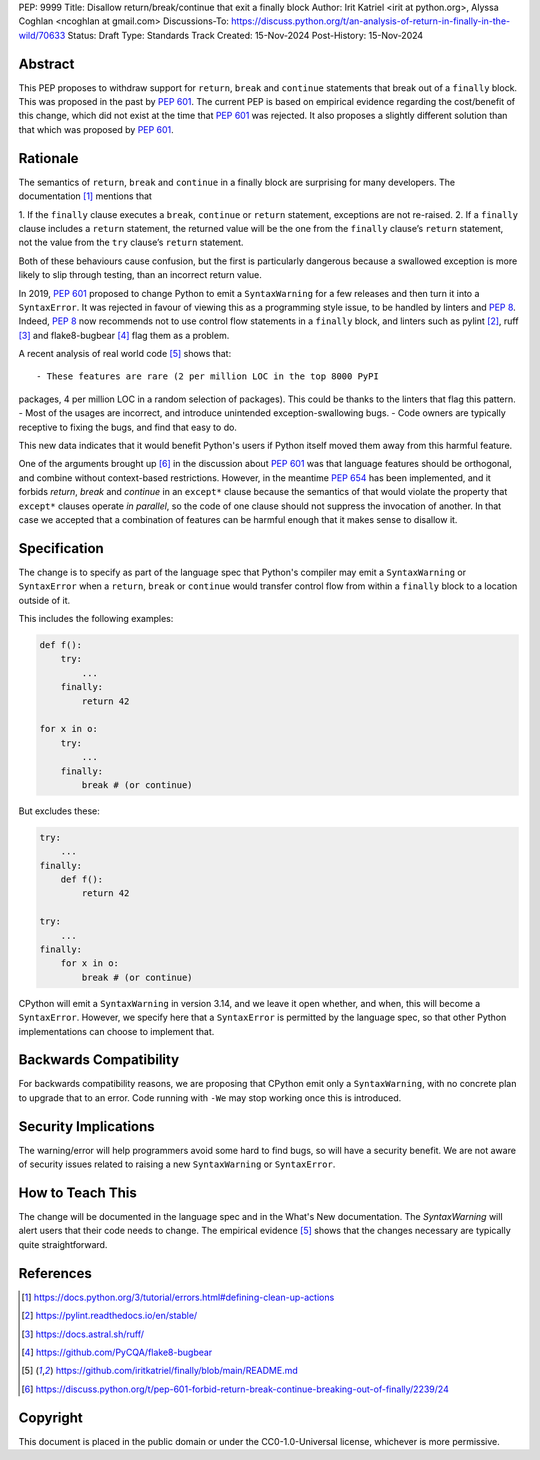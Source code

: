 PEP: 9999
Title: Disallow return/break/continue that exit a finally block
Author: Irit Katriel <irit at python.org>, Alyssa Coghlan <ncoghlan at gmail.com>
Discussions-To: https://discuss.python.org/t/an-analysis-of-return-in-finally-in-the-wild/70633
Status: Draft
Type: Standards Track
Created: 15-Nov-2024
Post-History: 15-Nov-2024

.. highlight:: rst

Abstract
========

This PEP proposes to withdraw support for ``return``, ``break`` and
``continue`` statements that break out of a ``finally`` block.
This was proposed in the past by :pep:`601`. The current PEP
is based on empirical evidence regarding the cost/benefit of
this change, which did not exist at the time that :pep:`601`
was rejected. It also proposes a slightly different solution
than that which was proposed by :pep:`601`.

Rationale
=========

The semantics of ``return``, ``break`` and ``continue`` in a
finally block are surprising for many developers.
The documentation [1]_ mentions that

1. If the ``finally`` clause executes a ``break``, ``continue``
or ``return`` statement, exceptions are not re-raised.
2. If a ``finally`` clause includes a ``return`` statement, the
returned value will be the one from the ``finally`` clause’s
``return`` statement, not the value from the ``try`` clause’s
``return`` statement.

Both of these behaviours cause confusion, but the first is
particularly dangerous because a swallowed exception is more
likely to slip through testing, than an incorrect return value.

In 2019, :pep:`601` proposed to change Python to emit a
``SyntaxWarning`` for a few releases and then turn it into a
``SyntaxError``. It was rejected in favour of viewing this
as a programming style issue, to be handled by linters and :pep:`8`.
Indeed, :pep:`8` now recommends not to use control flow statements
in a ``finally`` block, and linters such as pylint [2]_, ruff [3]_
and flake8-bugbear [4]_ flag them as a problem.

A recent analysis of real world code [5]_ shows that::

- These features are rare (2 per million LOC in the top 8000 PyPI
packages, 4 per million LOC in a random selection of packages).
This could be thanks to the linters that flag this pattern.
- Most of the usages are incorrect, and introduce unintended
exception-swallowing bugs.
- Code owners are typically receptive to fixing the bugs, and
find that easy to do.

This new data indicates that it would benefit Python's users if
Python itself moved them away from this harmful feature.

One of the arguments brought up [6]_ in the discussion about :pep:`601`
was that language features should be orthogonal, and combine without
context-based restrictions. However, in the meantime :pep:`654` has
been implemented, and it forbids `return`, `break` and `continue`
in an ``except*`` clause because the semantics of that would violate
the property that ``except*`` clauses operate *in parallel*, so the
code of one clause should not suppress the invocation of another.
In that case we accepted that a combination of features can be
harmful enough that it makes sense to disallow it.


Specification
=============

The change is to specify as part of the language spec that
Python's compiler may emit a ``SyntaxWarning`` or ``SyntaxError``
when a ``return``, ``break`` or ``continue`` would transfer
control flow from within a ``finally`` block to a location outside
of it.

This includes the following examples:

.. code-block::

    def f():
        try:
            ...
        finally:
            return 42

    for x in o:
        try:
            ...
        finally:
            break # (or continue)

But excludes these:

.. code-block::

    try:
        ...
    finally:
        def f():
            return 42

    try:
        ...
    finally:
        for x in o:
            break # (or continue)


CPython will emit a ``SyntaxWarning`` in version 3.14, and we leave
it open whether, and when, this will become a ``SyntaxError``.
However, we specify here that a ``SyntaxError`` is permitted by
the language spec, so that other Python implementations can choose
to implement that.

Backwards Compatibility
=======================

For backwards compatibility reasons, we are proposing that CPython
emit only a ``SyntaxWarning``, with no concrete plan to upgrade that
to an error. Code running with ``-We`` may stop working once this
is introduced.

Security Implications
=====================

The warning/error will help programmers avoid some hard to find bugs,
so will have a security benefit. We are not aware of security issues
related to raising a new ``SyntaxWarning`` or ``SyntaxError``.

How to Teach This
=================

The change will be documented in the language spec and in the
What's New documentation. The `SyntaxWarning` will alert users
that their code needs to change. The empirical evidence [5]_
shows that the changes necessary are typically quite
straightforward.

References
==========

.. [1] https://docs.python.org/3/tutorial/errors.html#defining-clean-up-actions

.. [2] https://pylint.readthedocs.io/en/stable/

.. [3] https://docs.astral.sh/ruff/

.. [4] https://github.com/PyCQA/flake8-bugbear

.. [5] https://github.com/iritkatriel/finally/blob/main/README.md

.. [6] https://discuss.python.org/t/pep-601-forbid-return-break-continue-breaking-out-of-finally/2239/24


Copyright
=========

This document is placed in the public domain or under the
CC0-1.0-Universal license, whichever is more permissive.
